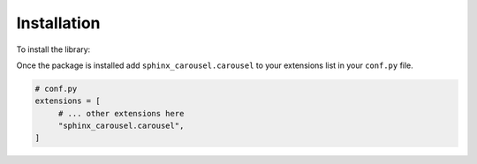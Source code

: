 .. _install:

============
Installation
============

To install the library:

.. tabbed:: Install from PyPI

    .. code-block:: bash

        pip install sphinx-carousel

.. tabbed:: Install from GitHub

    .. code-block:: bash

        pip install git+https://github.com/Robpol86/sphinx-carousel@main

Once the package is installed add ``sphinx_carousel.carousel`` to your extensions list in your ``conf.py`` file.

.. code-block:: python

    # conf.py
    extensions = [
         # ... other extensions here
         "sphinx_carousel.carousel",
    ]
